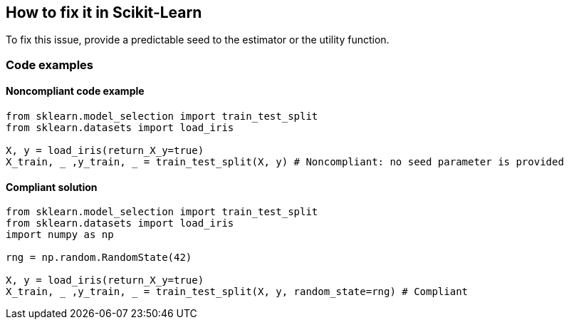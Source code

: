 == How to fix it in Scikit-Learn

To fix this issue, provide a predictable seed to the estimator or the utility function.

=== Code examples

==== Noncompliant code example

[source,python,diff-id=1,diff-type=noncompliant]
----
from sklearn.model_selection import train_test_split
from sklearn.datasets import load_iris 

X, y = load_iris(return_X_y=true)
X_train, _ ,y_train, _ = train_test_split(X, y) # Noncompliant: no seed parameter is provided
----

==== Compliant solution

[source,python,diff-id=1,diff-type=compliant]
----
from sklearn.model_selection import train_test_split
from sklearn.datasets import load_iris 
import numpy as np

rng = np.random.RandomState(42)

X, y = load_iris(return_X_y=true)
X_train, _ ,y_train, _ = train_test_split(X, y, random_state=rng) # Compliant
----
